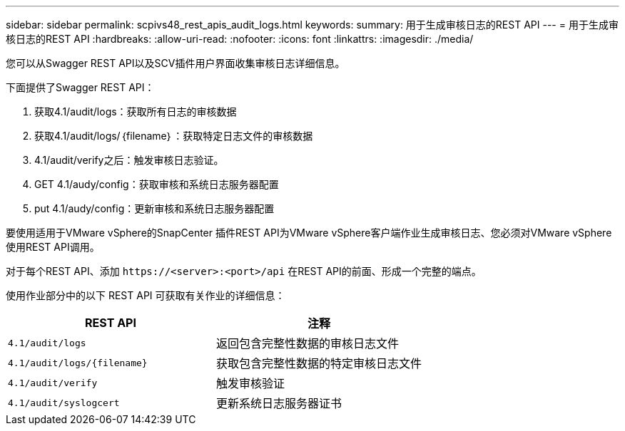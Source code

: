 ---
sidebar: sidebar 
permalink: scpivs48_rest_apis_audit_logs.html 
keywords:  
summary: 用于生成审核日志的REST API 
---
= 用于生成审核日志的REST API
:hardbreaks:
:allow-uri-read: 
:nofooter: 
:icons: font
:linkattrs: 
:imagesdir: ./media/


[role="lead"]
您可以从Swagger REST API以及SCV插件用户界面收集审核日志详细信息。

下面提供了Swagger REST API：

. 获取4.1/audit/logs：获取所有日志的审核数据
. 获取4.1/audit/logs/｛filename｝：获取特定日志文件的审核数据
. 4.1/audit/verify之后：触发审核日志验证。
. GET 4.1/audy/config：获取审核和系统日志服务器配置
. put 4.1/audy/config：更新审核和系统日志服务器配置


要使用适用于VMware vSphere的SnapCenter 插件REST API为VMware vSphere客户端作业生成审核日志、您必须对VMware vSphere使用REST API调用。

对于每个REST API、添加 `\https://<server>:<port>/api` 在REST API的前面、形成一个完整的端点。

使用作业部分中的以下 REST API 可获取有关作业的详细信息：

|===
| REST API | 注释 


| `4.1/audit/logs` | 返回包含完整性数据的审核日志文件 


| `4.1/audit/logs/{filename}` | 获取包含完整性数据的特定审核日志文件 


| `4.1/audit/verify` | 触发审核验证 


| `4.1/audit/syslogcert` | 更新系统日志服务器证书 
|===